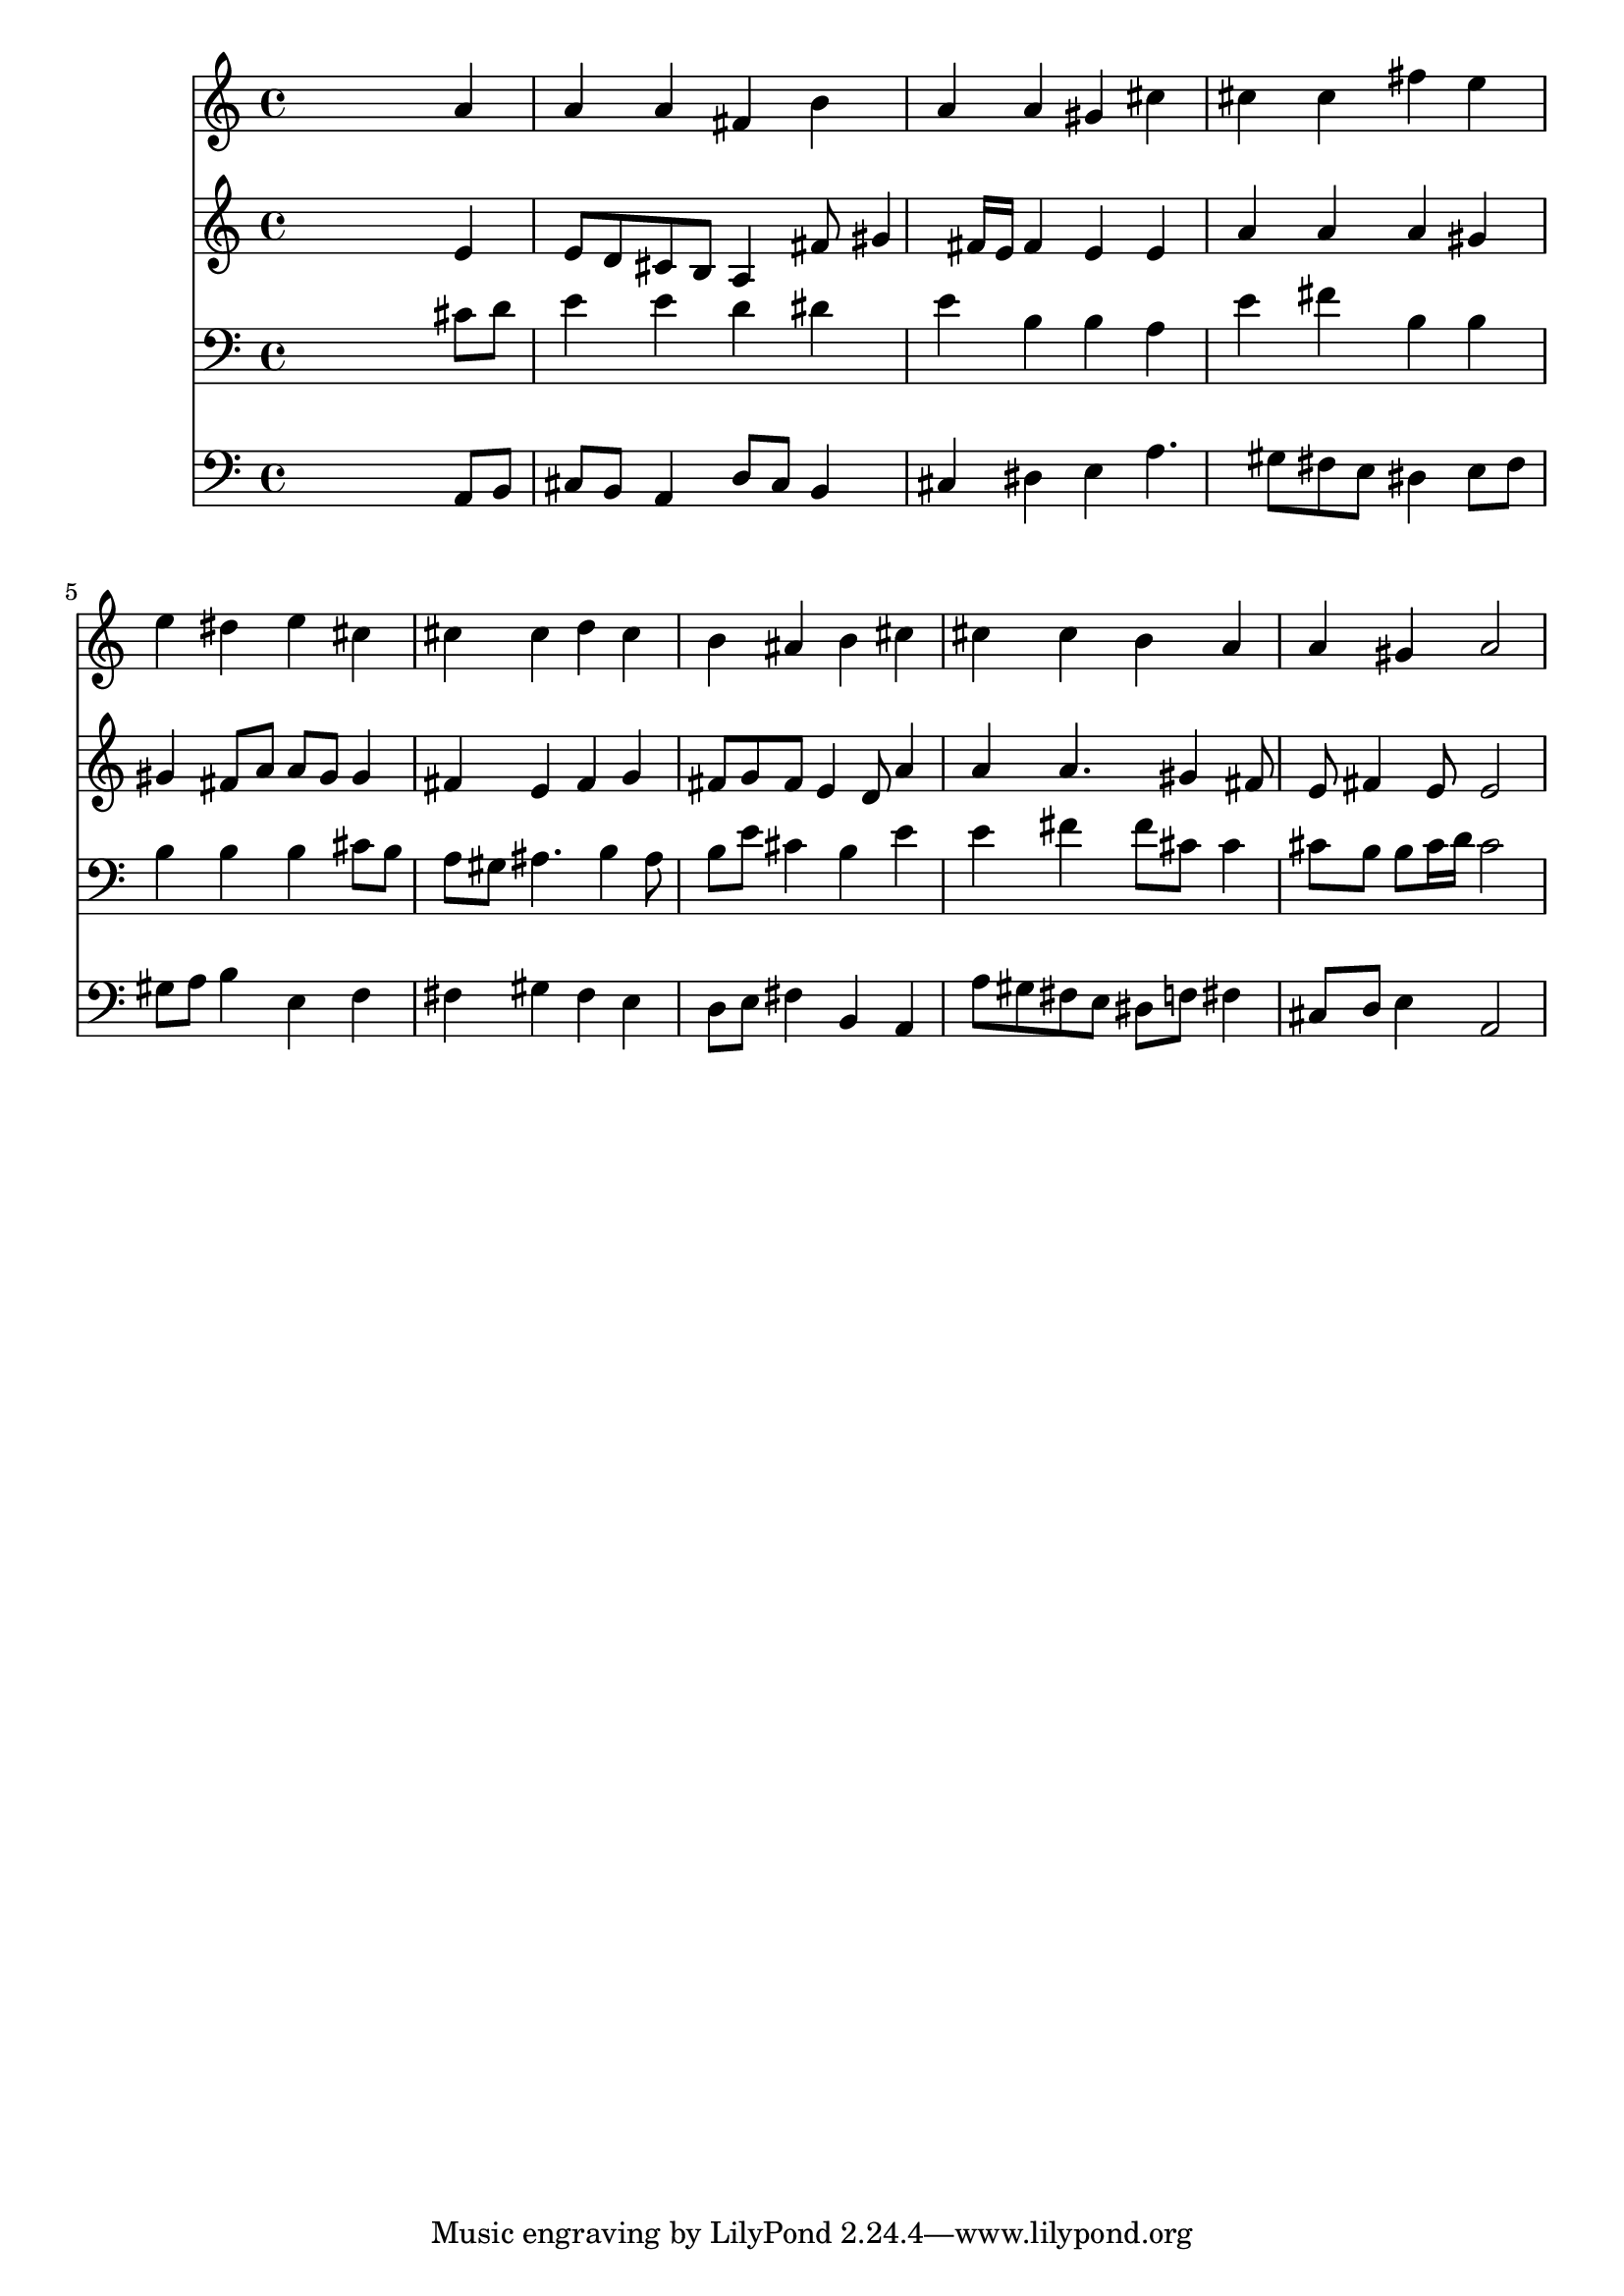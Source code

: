 % Lily was here -- automatically converted by /usr/local/lilypond/usr/bin/midi2ly from 033600b_.mid
\version "2.10.0"


trackAchannelA =  {
  
  \time 4/4 
  

  \key a \major
  
  \tempo 4 = 88 
  
}

trackA = <<
  \context Voice = channelA \trackAchannelA
>>


trackBchannelA = \relative c {
  
  % [SEQUENCE_TRACK_NAME] Instrument 1
  s2. a''4 |
  % 2
  a a fis b |
  % 3
  a a gis cis |
  % 4
  cis cis fis e |
  % 5
  e dis e cis |
  % 6
  cis cis d cis |
  % 7
  b ais b cis |
  % 8
  cis cis b a |
  % 9
  a gis a2 |
  % 10
  
}

trackB = <<
  \context Voice = channelA \trackBchannelA
>>


trackCchannelA =  {
  
  % [SEQUENCE_TRACK_NAME] Instrument 2
  
}

trackCchannelB = \relative c {
  s2. e'4 |
  % 2
  e8 d cis b a4 fis'8 gis4 fis16 e fis4 e e |
  % 4
  a a a gis |
  % 5
  gis fis8 a a gis gis4 |
  % 6
  fis e fis g |
  % 7
  fis8 g fis e4 d8 a'4 |
  % 8
  a a4. gis4 fis8 |
  % 9
  e fis4 e8 e2 |
  % 10
  
}

trackC = <<
  \context Voice = channelA \trackCchannelA
  \context Voice = channelB \trackCchannelB
>>


trackDchannelA =  {
  
  % [SEQUENCE_TRACK_NAME] Instrument 3
  
}

trackDchannelB = \relative c {
  s2. cis'8 d |
  % 2
  e4 e d dis |
  % 3
  e b b a |
  % 4
  e' fis b, b |
  % 5
  b b b cis8 b |
  % 6
  a gis ais4. b4 ais8 |
  % 7
  b e cis4 b e |
  % 8
  e fis fis8 cis cis4 |
  % 9
  cis8 b b cis16 d cis2 |
  % 10
  
}

trackD = <<

  \clef bass
  
  \context Voice = channelA \trackDchannelA
  \context Voice = channelB \trackDchannelB
>>


trackEchannelA =  {
  
  % [SEQUENCE_TRACK_NAME] Instrument 4
  
}

trackEchannelB = \relative c {
  s2. a8 b |
  % 2
  cis b a4 d8 cis b4 |
  % 3
  cis dis e a4. gis8 fis e dis4 e8 fis |
  % 5
  gis a b4 e, f |
  % 6
  fis gis fis e |
  % 7
  d8 e fis4 b, a |
  % 8
  a'8 gis fis e dis f fis4 |
  % 9
  cis8 d e4 a,2 |
  % 10
  
}

trackE = <<

  \clef bass
  
  \context Voice = channelA \trackEchannelA
  \context Voice = channelB \trackEchannelB
>>


\score {
  <<
    \context Staff=trackB \trackB
    \context Staff=trackC \trackC
    \context Staff=trackD \trackD
    \context Staff=trackE \trackE
  >>
}
